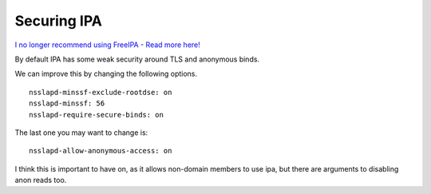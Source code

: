 Securing IPA
============

`I no longer recommend using FreeIPA - Read more here! </blog/html/2019/07/10/i_no_longer_recommend_freeipa.html>`_

By default IPA has some weak security around TLS and anonymous binds.

We can improve this by changing the following options.

::
    
    nsslapd-minssf-exclude-rootdse: on
    nsslapd-minssf: 56
    nsslapd-require-secure-binds: on
    

The last one you may want to change is:

::
    
    nsslapd-allow-anonymous-access: on
    

I think this is important to have on, as it allows non-domain members to use ipa, but there are arguments to disabling anon reads too. 
